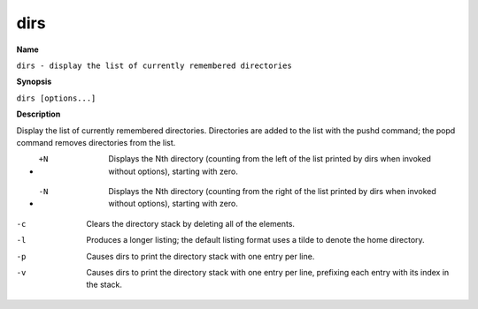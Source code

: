 .. _dirs:

dirs
====

**Name**

``dirs - display the list of currently remembered directories``

**Synopsis**

``dirs [options...]``

**Description**

Display the list of currently remembered directories. Directories
are added to the list with the pushd command; the popd command
removes directories from the list.


- +N 
    Displays the Nth directory (counting from the left of the list
    printed by dirs when invoked without options), starting with zero.

- -N 
    Displays the Nth directory (counting from the right of the list
    printed by dirs when invoked without options), starting with zero.

-c 
    Clears the directory stack by deleting all of the elements.

-l
    Produces a longer listing; the default listing format uses a tilde
    to denote the home directory.

-p 
    Causes dirs to print the directory stack with one entry per line.

-v
    Causes dirs to print the directory stack with one entry per line,
    prefixing each entry with its index in the stack.
